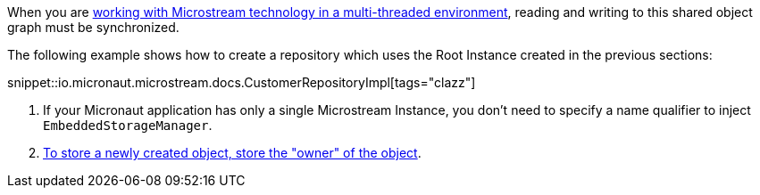 When you are https://docs.microstream.one/manual/storage/root-instances.html#_shared_mutable_data[working with Microstream technology in a multi-threaded environment],
reading and writing to this shared object graph must be synchronized.

The following example shows how to create a repository which uses the Root Instance created in the previous sections:

snippet::io.micronaut.microstream.docs.CustomerRepositoryImpl[tags="clazz"]

<1> If your Micronaut application has only a single Microstream Instance, you don't need to specify a name qualifier to inject `EmbeddedStorageManager`.
<2> https://docs.microstream.one/manual/storage/storing-data/index.html[To store a newly created object, store the "owner" of the object].

